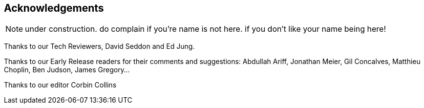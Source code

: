 [acknowledgements]
[[acknowledgements]]
== Acknowledgements

NOTE: under construction.  do complain if you're name is not here.  if you
    don't like your name being here!

Thanks to our Tech Reviewers, David Seddon and Ed Jung.

Thanks to our Early Release readers for their comments and suggestions:
Abdullah Ariff, Jonathan Meier, Gil Concalves, Matthieu Choplin, Ben Judson,
James Gregory...

Thanks to our editor Corbin Collins


